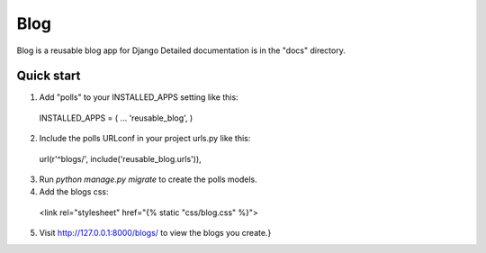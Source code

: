 =====
Blog
=====

Blog is a reusable blog app for Django
Detailed documentation is in the "docs" directory.

Quick start
-----------

1. Add "polls" to your INSTALLED_APPS setting like this::
  INSTALLED_APPS = (
  ...
  'reusable_blog',
  )
  
2. Include the polls URLconf in your project urls.py like this::
  url(r'^blogs/', include('reusable_blog.urls')),
  
3. Run `python manage.py migrate` to create the polls models.

4. Add the blogs css::
  <link rel="stylesheet" href="\{% static "css/blog.css" %\}">
  
5. Visit http://127.0.0.1:8000/blogs/ to view the blogs you create.}
